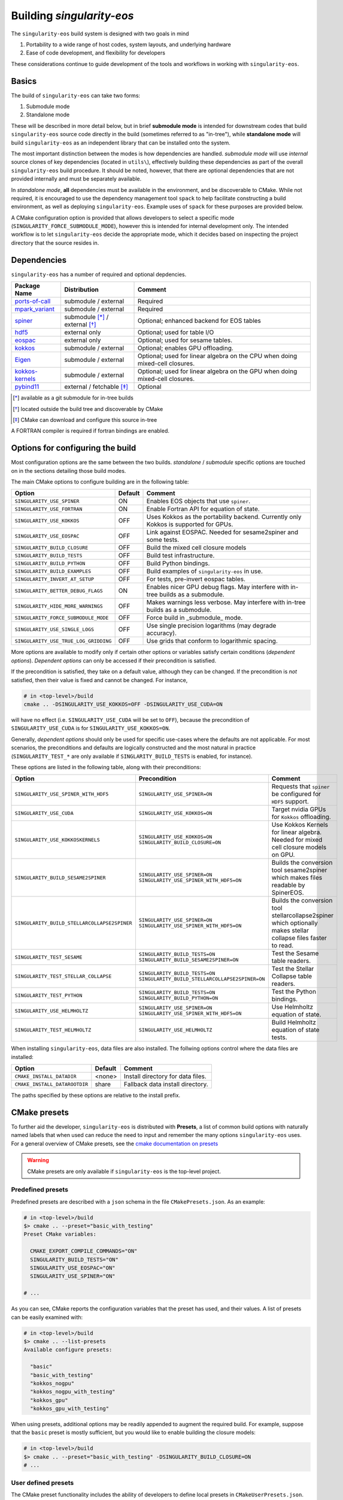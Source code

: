 Building `singularity-eos`
==========================

The ``singularity-eos`` build system is designed with two goals in mind

1. Portability to a wide range of host codes, system layouts, and
   underlying hardware
2. Ease of code development, and flexibility for developers

These considerations continue to guide development of the tools and
workflows in working with ``singularity-eos``.

Basics
------

The build of ``singularity-eos`` can take two forms:

1. Submodule mode
2. Standalone mode

These will be described in more detail below, but in brief **submodule
mode** is intended for downstream codes that build ``singularity-eos``
source code directly in the build (sometimes referred to as "in-tree"),
while **standalone mode** will build ``singularity-eos`` as an independent
library that can be installed onto the system.

The most important distinction between the modes is how dependencies are
handled. *submodule mode* will use *internal* source clones of key
dependencies (located in ``utils\``), effectively building these
dependencies as part of the overall ``singularity-eos`` build procedure.
It should be noted, however, that there are optional dependencies that
are not provided internally and must be separately available.

In *standalone mode*, **all** dependencies must be available in the
environment, and be discoverable to CMake. While not required, it is
encouraged to use the dependency management tool ``spack`` to help
facilitate constructing a build environment, as well as deploying
``singularity-eos``. Example uses of ``spack`` for these purposes are
provided below.

A CMake configuration option is provided that allows developers to
select a specific mode (``SINGULARITY_FORCE_SUBMODULE_MODE``), however
this is intended for internal development only. The intended workflow is
to let ``singularity-eos`` decide the appropriate mode, which it
decides based on inspecting the project directory that the source
resides in.

Dependencies
------------

``singularity-eos`` has a number of required and optional depdencies.

====================================== =============================== ===========================================
  Package Name                          Distribution                    Comment
====================================== =============================== ===========================================
 `ports-of-call`_                       submodule / external             Required
 `mpark_variant`_                       submodule / external             Required
 `spiner`_                              submodule [*]_ / external [*]_   Optional; enhanced backend for EOS tables
 `hdf5`_                                external only                    Optional; used for table I/O
 `eospac`_                              external only                    Optional; used for sesame tables.
 `kokkos`_                              submodule / external             Optional; enables GPU offloading.
 `Eigen`_                               submodule / external             Optional; used for linear algebra on the CPU when doing mixed-cell closures.
 `kokkos-kernels`_                      submodule / external             Optional; used for linear algebra on the GPU when doing mixed-cell closures.
 `pybind11`_                            external / fetchable [*]_        Optional
====================================== =============================== ===========================================

.. [*] available as a git submodule for in-tree builds
.. [*] located outside the build tree and discoverable by CMake
.. [*] CMake can download and configure this source in-tree

.. _spiner: https://github.com/lanl/spiner

.. _ports-of-call: https://github.com/lanl/spiner

.. _mpark_variant: https://github.com/mpark/variant

.. _hdf5: https://www.hdfgroup.org/solutions/hdf5/

.. _eospac: https://laws.lanl.gov/projects/data/eos/eospacReleases.php

.. _kokkos: https://github.com/kokkos/kokkos

.. _Eigen: https://eigen.tuxfamily.org/index.php?title=Main_Page

.. _kokkos-kernels: https://github.com/kokkos/kokkos-kernels/

.. _pybind11: https://github.com/pybind/pybind11

A FORTRAN compiler is required if fortran bindings are enabled.


Options for configuring the build
---------------------------------

Most configuration options are the same between the two builds.
*standalone* / *submodule* specific options are touched on in the
sections detailing those build modes.

The main CMake options to configure building are in the following table:

====================================== ======= ===========================================
  Option                               Default  Comment
====================================== ======= ===========================================
 ``SINGULARITY_USE_SPINER``              ON       Enables EOS objects that use ``spiner``.
 ``SINGULARITY_USE_FORTRAN``             ON       Enable Fortran API for equation of state.
 ``SINGULARITY_USE_KOKKOS``              OFF      Uses Kokkos as the portability backend. Currently only Kokkos is supported for GPUs.
 ``SINGULARITY_USE_EOSPAC``              OFF      Link against EOSPAC. Needed for sesame2spiner and some tests.
 ``SINGULARITY_BUILD_CLOSURE``           OFF      Build the mixed cell closure models
 ``SINGULARITY_BUILD_TESTS``             OFF      Build test infrastructure.
 ``SINGULARITY_BUILD_PYTHON``            OFF      Build Python bindings.
 ``SINGULARITY_BUILD_EXAMPLES``          OFF      Build examples of ``singularity-eos`` in use.
 ``SINGULARITY_INVERT_AT_SETUP``         OFF      For tests, pre-invert eospac tables.
 ``SINGULARITY_BETTER_DEBUG_FLAGS``      ON       Enables nicer GPU debug flags. May interfere with in-tree builds as a submodule.
 ``SINGULARITY_HIDE_MORE_WARNINGS``      OFF      Makes warnings less verbose. May interfere with in-tree builds as a submodule.
 ``SINGULARITY_FORCE_SUBMODULE_MODE``    OFF      Force build in _submodule_ mode.
 ``SINGULARITY_USE_SINGLE_LOGS``         OFF      Use single precision logarithms (may degrade accuracy).
 ``SINGULARITY_USE_TRUE_LOG_GRIDDING``   OFF      Use grids that conform to logarithmic spacing.
====================================== ======= ===========================================

More options are available to modify only if certain other options or
variables satisfy certain conditions (*dependent options*). *Dependent
options* can only be accessed if their precondition is satisfied.

If the precondition is satisfied, they take on a default value, although
they can be changed. If the precondition is *not* satisfied, then their
value is fixed and cannot be changed. For instance,

.. code:: bash

   # in <top-level>/build
   cmake .. -DSINGULARITY_USE_KOKKOS=OFF -DSINGULARITY_USE_CUDA=ON

will have no effect (i.e. ``SINGULARITY_USE_CUDA`` will be set to
``OFF``), because the precondition of ``SINGULARITY_USE_CUDA`` is for
``SINGULARITY_USE_KOKKOS=ON``.

Generally, *dependent options* should only be used for specific
use-cases where the defaults are not applicable. For most scenarios, the
preconditions and defaults are logically constructed and the most
natural in practice (``SINGULARITY_TEST_*`` are only available if
``SINGLARITY_BUILD_TESTS`` is enabled, for instance).

These options are listed in the following table, along with their
preconditions:

============================================== ================================================================================= ===========================================
  Option                                       Precondition                                                                       Comment
============================================== ================================================================================= ===========================================
 ``SINGULARITY_USE_SPINER_WITH_HDF5``           ``SINGULARITY_USE_SPINER=ON``                                                     Requests that ``spiner`` be configured for ``HDF5`` support.
 ``SINGULARITY_USE_CUDA``                       ``SINGULARITY_USE_KOKKOS=ON``                                                     Target nvidia GPUs for ``Kokkos`` offloading.
 ``SINGULARITY_USE_KOKKOSKERNELS``              ``SINGULARITY_USE_KOKKOS=ON`` ``SINGULARITY_BUILD_CLOSURE=ON``                       Use Kokkos Kernels for linear algebra. Needed for mixed cell closure models on GPU.
 ``SINGULARITY_BUILD_SESAME2SPINER``            ``SINGULARITY_USE_SPINER=ON`` ``SINGULARITY_USE_SPINER_WITH_HDF5=ON``             Builds the conversion tool sesame2spiner which makes files readable by SpinerEOS.
 ``SINGULARITY_BUILD_STELLARCOLLAPSE2SPINER``   ``SINGULARITY_USE_SPINER=ON`` ``SINGULARITY_USE_SPINER_WITH_HDF5=ON``             Builds the conversion tool stellarcollapse2spiner which optionally makes stellar collapse files faster to read.
 ``SINGULARITY_TEST_SESAME``                    ``SINGULARITY_BUILD_TESTS=ON`` ``SINGULARITY_BUILD_SESAME2SPINER=ON``             Test the Sesame table readers.
 ``SINGULARITY_TEST_STELLAR_COLLAPSE``          ``SINGULARITY_BUILD_TESTS=ON`` ``SINGULARITY_BUILD_STELLARCOLLAPSE2SPINER=ON``     Test the Stellar Collapse table readers.
 ``SINGULARITY_TEST_PYTHON``                    ``SINGULARITY_BUILD_TESTS=ON`` ``SINGULARITY_BUILD_PYTHON=ON``                    Test the Python bindings.
 ``SINGULARITY_USE_HELMHOLTZ``                  ``SINGULARITY_USE_SPINER=ON`` ``SINGULARITY_USE_SPINER_WITH_HDF5=ON``             Use Helmholtz equation of state.
 ``SINGULARITY_TEST_HELMHOLTZ``                 ``SINGULARITY_USE_HELMHOLTZ``                                                     Build Helmholtz equation of state tests.
============================================== ================================================================================= ===========================================

When installing ``singularity-eos``, data files are also installed. The
follwing options control where the data files are installed:

====================================== ======= ===========================================
  Option                               Default  Comment
====================================== ======= ===========================================
``CMAKE_INSTALL_DATADIR``              <none>  Install directory for data files.
``CMAKE_INSTALL_DATAROOTDIR``          share   Fallback data install directory.
====================================== ======= ===========================================

The paths specified by these options are relative to the install prefix.

CMake presets
-------------

To further aid the developer, ``singularity-eos`` is distributed with
**Presets**, a list of common build options with naturally named labels
that when used can reduce the need to input and remember the many
options ``singularity-eos`` uses. For a general overview of CMake
presets, see the `cmake documentation on
presets <https://cmake.org/cmake/help/latest/manual/cmake-presets.7.html>`__

.. warning::
  CMake presets are only available if ``singularity-eos`` is the
  top-level project.

Predefined presets
~~~~~~~~~~~~~~~~~~

Predefined presets are described with a ``json`` schema in the file
``CMakePresets.json``. As an example:

.. code:: bash

   # in <top-level>/build
   $> cmake .. --preset="basic_with_testing"
   Preset CMake variables:

     CMAKE_EXPORT_COMPILE_COMMANDS="ON"
     SINGULARITY_BUILD_TESTS="ON"
     SINGULARITY_USE_EOSPAC="ON"
     SINGULARITY_USE_SPINER="ON"

   # ...

As you can see, CMake reports the configuration variables that the
preset has used, and their values. A list of presets can be easily
examined with:

.. code:: bash

   # in <top-level>/build
   $> cmake .. --list-presets
   Available configure presets:

     "basic"
     "basic_with_testing"
     "kokkos_nogpu"
     "kokkos_nogpu_with_testing"
     "kokkos_gpu"
     "kokkos_gpu_with_testing"

When using presets, additional options may be readily appended to
augment the required build. For example, suppose that the ``basic``
preset is mostly sufficient, but you would like to enable building the
closure models:

.. code:: bash

   # in <top-level>/build
   $> cmake .. --preset="basic_with_testing" -DSINGULARITY_BUILD_CLOSURE=ON
   # ...

User defined presets
~~~~~~~~~~~~~~~~~~~~

The CMake preset functionality includes the ability of developers to
define local presets in ``CMakeUserPresets.json``. ``singularity-eos``
explicitly does not track this file in Git, so developers can construct
their own presets. All presets in the predefined ``CMakePresets.json``
are automatically included by CMake, so developers can build off of
those if needed.

For instance, suppose you have a local checkout of the ``kokkos`` and
``kokkos-kernels`` codes that you're using to debug a GPU build, and you
have these installed in ``~/scratch/``. Your ``CMakeUserPresets.json``
could look like:

.. code:: json

   {
     "version": 1,
     "cmakeMinimumRequired": {
       "major": 3,
       "minor": 19
     },
     "configurePresets": [
       {
         "name": "my_local_build",
         "description": "submodule build using a local scratch install of kokkos",
         "inherits": [
           "kokkos_gpu_with_testing"
         ],
         "cacheVariables": {
           "Kokkos_DIR": "$env{HOME}/scratch/kokkos/lib/cmake/Kokkos",
           "KokkosKernels_DIR": "$env{HOME}/scratch/kokkoskernels/lib/cmake/KokkosKernels",
           "SINGULARITY_BUILD_PYTHON": "ON",
           "SINGULARITY_TEST_PYTHON": "OFF"
         }
       }
     ]
   }

This inherits the predefined ``kokkos_gpu_with_testing`` preset, sets
the ``Kokkos*_DIR`` cache variables to point ``find_package()`` to use
these directories, and finally enables building the python bindings
without including the python tests.

Building in *submodule mode*
----------------------------

For *submodule mode* to activate, a clone of the ``singularity-eos``
source should be placed below the top-level of a host project

.. code:: bash

   # An example directory layout when using singularity-eos in submodule mode
   my_project
   |_CMakeLists.txt
   |_README.md
   |_src
   |_include
   |_tpl/singularity-eos

``singularity-eos`` is then imported using the ``add_subdirectory()``
command in CMake

.. code:: cmake

   # In your CMakeLists.txt
   cmake_minimum_required(VERSION 3.19)
   project(my_project)

   add_executable(my_exec src/main.cc)
   target_include_directories(my_exec include)

   add_subdirectory(tpl/singularity-eos)

   target_link_libraries(my_exec singularity-eos::singularity-eos)

This will expose the ``singularity-eos`` interface and library to your
code, along with the interfaces of the internal dependencies

.. code:: c++

   // in source of my_project

   #include<singularity-eos/eos/eos.hpp>
   // from the internal ports-of-call submodule
   #include<ports-of-call/portability>

   // ...

   using namespace singularity;

``singularity-eos`` will build (along with internal dependencies) and be
linked directly to your executable.

The git submoudles may change during development, either by changing the
pinned hash, addition or removal of submodules. If you have errors that
appear to be the result of incompatible code, make sure you have updated
your submodules with

.. code:: bash

   git submodule update --init --recursive

Building in *standalone mode*
-----------------------------

For *standalone* mode, all required and optional dependencies are
expected to be discoverable by CMake. This can be done several ways

1. (*preferred*) Use Spack to configure and install all the dependencies
   needed to build.
2. Use a system package manager (``apt-get``, ``yum``, &t) to install
   dependencies.
3. Hand-build to a local filesystem, and configure your shell or CMake
   invocation to be aware of these installs

*standalone* mode is the mode used to install ``singularity-eos`` to a
system as a common library. If, for example, you use Spack to install
packages, ``singularity-eos`` will be built and installed in
*standalone* mode.

Building with Spack
~~~~~~~~~~~~~~~~~~~

Spack is a package management tool that is designed specifically for HPC
environments, but may be used in any compute environment. It is useful
for gathering, configuring and installing software and it's dependencies
self-consistently, and can use existing software installed on the system
or do a "full" install of all required (even system) packages in a local
directory.

Spack remains under active development, and is subject to rapid change
in interface, design, and functionality. Here we will provide an
overview of how to use Spack to develop and deploy ``singularigy-eos``,
but for more in-depth information, please refer to the `official Spack
documentation <spack.readthedocs.io>`__.

Preparation
^^^^^^^^^^^

First, we need to clone the Spack repository. You can place this
anywhere, but note that by default Spack will download and install
software under this directory. This default behavior can be changed,
please refer to the documentation for information of customizing your
Spack instance.

.. code:: bash

   $> cd ~
   $> git clone https://github.com/spack/spack.git

To start using Spack, we use the provided activation script

.. code:: bash

   # equivalent scripts for tcsh, fish are located here as well
   $> source ~/spack/share/spack/setup-env.sh

You will always need to *activate* spack for each new shell. You may
find it convienant to invoke this Spack setup in your login script,
though be aware that Spack will prepend paths to your environment which
may cause conflicts with other package tools and software.

The first time a Spack command is invoked, it will need to bootstrap
itself to be able to start *concretizing package specs*. This will
download pre-built packages and create a ``${HOME}/.spack`` directory.
This directory is important and is where your *primary* Spack
configuration data will be located. If at any point this configuration
becomes corrupted or too complicated to easily fix, you may safely
remove this directory to restore the default configuration, or just to
try a new approach. Again, refer to the Spack documentaion for more
information.

Setup compilers
^^^^^^^^^^^^^^^

To use Spack effectively, we need to configure it for the HPC
environment we're using. This can be done manually (by editing
``packages.yaml``, ``compilers.yaml``, and perhaps a few others). This
is ideal if you understand how your software environment is installed on
the HPC system, and you are fluent in the Spack configuration schema.

However, Spack has put in a lot of effort to be able to automatically
discover the available tools and software on any given system. While not
perfect, we can get a fairly robust starting point.

Assume we are on an HPC system that has Envionrmental Modules that
provides compilers, MPI implementations, and sundry other common tools.
To help Spack find these, let's load a specific configuration into the
active shell environment.

.. code:: bash

   $> module load cmake/3.19.2 gcc/11.2.0 openmpi/4.1.1 python/3.10
   $> module list

   Currently Loaded Modules:
     1) cmake/3.19.2   2) gcc/11.2.0   3) openmpi/4.1.1   4) python/3.10-anaconda-2023.03

First, let's find the available compilers. (If this is the first Spack
command you've run, it will need to bootstrap)

.. code:: bash

   $> spack compiler find
   ==> Added 2 new compilers to ${HOME}/.spack/linux/compilers.yaml
       gcc@4.8.5  gcc@11.2.0
   ==> Compilers are defined in the following files:
       ${HOME}/.spack/linux/compilers.yaml

Here, we find the default system compiler (``gcc@4.8.5``), along with
the compiler from the module we loaded. Also notice that the
``${HOME}/.spack`` directory has been modified with some new YAML config
files. These are information on the compilers and how Spack will use
them. You are free to modify these files, but for now let's leave them
as is.

*NB*: You can repeat this procedure for other compilers and packages,
though if you need to use many different combinations of
compiler/software, you will find using Spack *environments* `more
convenient <https://spack.readthedocs.io/en/latest/environments.html>`__.

Setup system-provided packages
^^^^^^^^^^^^^^^^^^^^^^^^^^^^^^

Next, we will try and find system software (e.g.
``ncurses``,\ ``git``,\ ``zlib``) that we can use instead of needing to
build our own. This will also find the module software we loaded
(``cmake``,\ ``openmpi``,\ ``python``). (This command will take a couple
minutes to complete).

.. code:: bash

   $> spack external find --all --not-buildable
   ==> The following specs have been detected on this system and added to ${HOME}/.spack/packages.yaml
   autoconf@2.69       bzip2@1.0.6     coreutils@8.22  dos2unix@6.0.3    gcc@11.2.0        go@1.16.5            hdf5@1.8.12      libfuse@3.6.1         ncurses@6.4.20221231   openssl@1.1.1t     python@3.10.9   sqlite@3.7.17      texlive@20130530
   automake@1.13.4     bzip2@1.0.8     cpio@2.11       doxygen@1.8.5     gettext@0.19.8.1  go@1.18.4            hdf5@1.10.6      libtool@2.4.2         ninja@1.10.2           perl@5.16.3        rdma-core@22.4  sqlite@3.40.1      which@2.20
   bash@4.2.46         ccache@3.7.7    curl@7.29.0     file@5.11         ghostscript@9.25  go-bootstrap@1.16.5  krb5@1.15.1      lustre@2.12.9         opencv@2.4.5           pkg-config@0.27.1  rsync@3.1.2     subversion@1.7.14  xz@5.2.2
   berkeley-db@5.3.21  cmake@2.8.12.2  curl@7.87.0     findutils@4.5.11  git@2.18.4        go-bootstrap@1.18.4  krb5@1.19.4      m4@1.4.16             openjdk@1.8.0_372-b07  python@2.7.5       ruby@2.0.0      swig@2.0.10        xz@5.2.10
   binutils@2.27.44    cmake@3.17.5    cvs@1.11.23     flex@2.5.37       git-lfs@2.10.0    gpgme@1.3.2          libfabric@1.7.2  maven@3.0.5           openssh@7.4p1          python@3.4.10      sed@4.2.2       tar@1.26           zip@3.0
   bison@3.0.4         cmake@3.19.2    diffutils@3.3   gawk@4.0.2        gmake@3.82        groff@1.22.2         libfuse@2.9.2    ncurses@5.9.20130511  openssl@1.0.2k-fips    python@3.6.8       slurm@23.02.1   texinfo@5.1

   -- no arch / gcc@11.2.0 -----------------------------------------
   openmpi@4.1.1

*Generally* you will want to use as much system-provided software as you
can get away with (in Spack speak, these are called **externals**, though
*external packages* are not limited to system provided ones and can
point to, e.g., a manual install). In the above command, we told Spack
to mark any packages it can find as ``not-buildable``, which means that
Spack will never attempt to build that package and will always use the
external one. This *may* cause issues in resolving packages specs when
the external is not compatible with the requirements of an downstream
package.

As a first pass, we will use ``--not-buildable`` for
``spack external find``, but if you have any issues with concretizing
then start this guide over (remove ``${HOME}/.spack`` and go back to
compilers) and do not use ``--not-buildable`` in the previous command.
You may also manually edit the ``packages.yaml`` file to switch the
``buildable`` flag for the troublesome package, but you will need to be
a least familiar with YAML schema.

First install with Spack
^^^^^^^^^^^^^^^^^^^^^^^^

Let's walk through a simple Spack workflow for installing. First, we
want to look at the options available for a package. The Spack team and
package developers have worked over the years to provide an impressive
selection of packages. This example will use ``hypre``, a parallel
library for multigrid methods.

.. code:: bash

   $> spack info hypre
   AutotoolsPackage:   hypre

   Description:
       Hypre is a library of high performance preconditioners that features
       parallel multigrid methods for both structured and unstructured grid
       problems.

   Homepage: https://llnl.gov/casc/hypre

   Preferred version:
       2.28.0     https://github.com/hypre-space/hypre/archive/v2.28.0.tar.gz

   Safe versions:
       develop    [git] https://github.com/hypre-space/hypre.git on branch master
       2.28.0     https://github.com/hypre-space/hypre/archive/v2.28.0.tar.gz

   # ... more versions listed

   Variants:
       Name [Default]              When       Allowed values          Description
       ========================    =======    ====================    ==============================================

       amdgpu_target [none]        [+rocm]    none, gfx900,           AMD GPU architecture
                                              gfx1030, gfx90c,
                                              gfx90a, gfx1101,
                                              gfx908, gfx1010,
   # ... lots of amd targets listed
       build_system [autotools]    --         autotools               Build systems supported by the package
       caliper [off]               --         on, off                 Enable Caliper support
       complex [off]               --         on, off                 Use complex values
       cuda [off]                  --         on, off                 Build with CUDA
       cuda_arch [none]            [+cuda]    none, 62, 80, 90,       CUDA architecture
                                              20, 32, 35, 37, 87,
                                              10, 21, 30, 12, 61,
                                              11, 72, 13, 60, 53,
                                              52, 75, 70, 89, 86,
                                              50
       debug [off]                 --         on, off                 Build debug instead of optimized version
       fortran [on]                --         on, off                 Enables fortran bindings
       gptune [off]                --         on, off                 Add the GPTune hookup code
       int64 [off]                 --         on, off                 Use 64bit integers
       internal-superlu [off]      --         on, off                 Use internal SuperLU routines
       mixedint [off]              --         on, off                 Use 64bit integers while reducing memory use
       mpi [on]                    --         on, off                 Enable MPI support
       openmp [off]                --         on, off                 Enable OpenMP support
       rocm [off]                  --         on, off                 Enable ROCm support
       shared [on]                 --         on, off                 Build shared library (disables static library)
       superlu-dist [off]          --         on, off                 Activates support for SuperLU_Dist library
       sycl [off]                  --         on, off                 Enable SYCL support
       umpire [off]                --         on, off                 Enable Umpire support
       unified-memory [off]        --         on, off                 Use unified memory

   Build Dependencies:
       blas  caliper  cuda  gnuconfig  hip  hsa-rocr-dev  lapack  llvm-amdgpu  mpi  rocprim  rocrand  rocsparse  rocthrust  superlu-dist  umpire

   Link Dependencies:
       blas  caliper  cuda  hip  hsa-rocr-dev  lapack  llvm-amdgpu  mpi  rocprim  rocrand  rocsparse  rocthrust  superlu-dist  umpire

   Run Dependencies:
       None

The ``spack info`` commands gives us three important data-points we
need. First, it tells the versions available. If you do not specify a
version, the *preferred* version is default.

Next and most important are the *variants*. These are used to control
how to build the package, i.e. to build with MPI, to build a fortran
interface, and so on. These will have default values, and in practice
you will only need to provide a small number for any particular system.

Finally, we are given the *dependencies* of the package. The
dependencies listed are for *all* configurations, so some dependencies
may not be necessary for your particular install. (For instance, if you
do not build with ``cuda``, then ``cuda`` will not be necessary to
install)

Let's look at what Spack will do when we want to install. We will start
with the default configuration (that is, all variants are left to
default). The ``spack spec`` command will try to use the active Spack
configuration to determine which packages are needed to install
``hypre``, and will print the dependency tree out.

.. code:: bash

   $> spack spec hypre
   Input spec
   --------------------------------
    -   hypre

   Concretized
   --------------------------------
    -   hypre@2.28.0%gcc@11.2.0~caliper~complex~cuda~debug+fortran~gptune~int64~internal-superlu~mixedint+mpi~openmp~rocm+shared~superlu-dist~sycl~umpire~unified-memory build_system=autotools arch=linux-rhel7-broadwell
    -       ^openblas@0.3.23%gcc@11.2.0~bignuma~consistent_fpcsr+fortran~ilp64+locking+pic+shared build_system=makefile symbol_suffix=none threads=none arch=linux-rhel7-broadwell
   [e]          ^perl@5.16.3%gcc@11.2.0+cpanm+opcode+open+shared+threads build_system=generic patches=0eac10e,3bbd7d6 arch=linux-rhel7-broadwell
   [e]      ^openmpi@4.1.1%gcc@11.2.0~atomics~cuda~cxx~cxx_exceptions~gpfs~internal-hwloc~internal-pmix~java~legacylaunchers~lustre~memchecker~openshmem~orterunprefix+pmi+romio+rsh~singularity+static+vt~wrapper-rpath build_system=autotools fabrics=ofi,psm,psm2 schedulers=slurm arch=linux-rhel7-broadwell

Here, we see the full default Spack *spec*, which as a rough guide is
structured as
``<package>@<version>%<compiler>@<compiler_version>{[+/~]variants} <arch_info>``.
The ``+,~`` variant prefixes are used to turn on/off variants with
binary values, while variants with a set of values are given similar to
keyword values (e.g. ``+cuda cuda_arch=70 ~shared``)

If we wanted to install a different configuration, in this case say we
want ``complex`` and ``openmp`` enabled, but we don't need ``fortran``.

.. code:: bash

   $> spack spec hypre+complex+openmp~fortran
   Input spec
   --------------------------------
    -   hypre+complex~fortran+openmp

   Concretized
   --------------------------------
    -   hypre@2.28.0%gcc@11.2.0~caliper+complex~cuda~debug~fortran~gptune~int64~internal-superlu~mixedint+mpi+openmp~rocm+shared~superlu-dist~sycl~umpire~unified-memory build_system=autotools arch=linux-rhel7-broadwell
    -       ^openblas@0.3.23%gcc@11.2.0~bignuma~consistent_fpcsr+fortran~ilp64+locking+pic+shared build_system=makefile symbol_suffix=none threads=none arch=linux-rhel7-broadwell
   [e]          ^perl@5.16.3%gcc@11.2.0+cpanm+opcode+open+shared+threads build_system=generic patches=0eac10e,3bbd7d6 arch=linux-rhel7-broadwell
   [e]      ^openmpi@4.1.1%gcc@11.2.0~atomics~cuda~cxx~cxx_exceptions~gpfs~internal-hwloc~internal-pmix~java~legacylaunchers~lustre~memchecker~openshmem~orterunprefix+pmi+romio+rsh~singularity+static+vt~wrapper-rpath build_system=autotools fabrics=ofi,psm,psm2 schedulers=slurm arch=linux-rhel7-broadwell

Here, you can see the full spec has out supplied variants. In general,
variants can control build options and features, and can change which
dependencies are needed.

Notice also the left-aligned string starting each line for a package.
``-`` indicates that Spack isn't aware that this package is installed
(which is expected). ``[+]`` indicates that the package has been
previously installed. ``[e]`` indicates that the package has been marked
as externally installed.

Finally, we can install it. Because ``perl`` and ``openmpi`` are already
present, Spack will not need to download, build, and install these
packages. This can save lots of time! Note, however, that external
packages are loosely constrained and may not be correctly configured for
the requested package.

.. note::

  By default, Spack will try to download the package source from the
  repository associated with the package. This behavior can be overrided
  with Spack *mirrors* , but that is beyond the scope of this doc.

Now, we can use Spack similarly to ``module load``,

.. code:: bash

   $> spack load hypre
   $> spack find --loaded

Other options are available for integrating Spack installed packages
into your environment. For more, head over to
https://spack.readthedocs.io

Installing ``singularity-eos`` using Spack
^^^^^^^^^^^^^^^^^^^^^^^^^^^^^^^^^^^^^^^^^^

. warning::
  The spack build is currently experimental.
  Please report problems you havee as github issues.

The spackage is available in the main `Spack`_
repositories, and we provide a spackage for ``singularity-eos`` witin the
the singularity-eos source repository. The distributed spackage may be
more up-to-date than the one in the main `Spack`_ repository. If you
have spack installed, simply call

.. _Spack: https://spack.io/

.. code-block:: bash

   git clone --recursive git@github.com:lanl/singularity-eos.git
   spack repo add singularity-eos/spack-repo
   spack install singularity-eos

to install ``singularity-eos`` into your spack instance. The spackage
supports a number of relevant variants:

+-----------------------------+-----------------+-----------------------------+
| Variant Name [default]      | Allowed Values  | Description                 |
+=============================+=================+=============================+
| build_extra [none]          | none, sesame,   | Build sesame2spiner         |
|                             | stellarcollapse | or stellarcollapse2spiner   |
+-----------------------------+-----------------+-----------------------------+
| build_type [RelWithDebInfo] | Debug, Release, | Equivalent to               |
|                             | RelWitHDebInfo, | -DCMAKE_BUILD_TYPE          |
|                             | MinSizeRel      | in cmake build              |
+-----------------------------+-----------------+-----------------------------+
| cuda [off]                  | on, off         | Build with cuda             |
+-----------------------------+-----------------+-----------------------------+
| cuda_arch [none]            | see kokkos spec | The target GPU architecture |
+-----------------------------+-----------------+-----------------------------+
| doc [off]                   | on, off         | Build sphinx docs           |
+-----------------------------+-----------------+-----------------------------+
| format [off]                | on, off         | Support for clang-format    |
+-----------------------------+-----------------+-----------------------------+
| fortran [on]                | on, off         | Provide fortran bindings    |
+-----------------------------+-----------------+-----------------------------+
| hdf5 [off]                  | on, off         | Enable HDF5 I/O for tables  |
+-----------------------------+-----------------+-----------------------------+
| ipo [off]                   | on, off         | CMake interprocedural       |
|                             |                 | optimization                |
+-----------------------------+-----------------+-----------------------------+
| kokkos [off]                | on, off         | Enable Kokkos backend       |
|                             |                 | Required for cuda support   |
+-----------------------------+-----------------+-----------------------------+
| kokkos-kernels [off]        | on, off         | Use kokkos-kernels for      |
|                             |                 | linear algebra suport,      |
|                             |                 | which is needed with        |
|                             |                 | mixed-cell closures on GPU  |
+-----------------------------+-----------------+-----------------------------+
| mpi [off]                   | on, off         | Build with parallel HDF5    |
|                             |                 | otherwise build with serial |
+-----------------------------+-----------------+-----------------------------+
| openmp [off]                | on, off         | Build Kokkos openmp backend |
+-----------------------------+-----------------+-----------------------------+
| tests [off]                 | on, off         | Build tests                 |
+-----------------------------+-----------------+-----------------------------+

Developing ``singularity-eos`` using Spack
^^^^^^^^^^^^^^^^^^^^^^^^^^^^^^^^^^^^^^^^^^

Spack is a powerful tool that can help develop ``singularity-eos`` for a
variety of platforms and hardware.

1. Install the dependencies ``singularity-eos`` needs using Spack

.. code:: bash

   $> spack install -u cmake singularity-eos@main%gcc@13+hdf5+eospac+mpi+kokkos+kokkos-kernels+openmp^eospac@6.4.0

This command will initiate an install of ``singularity-eos`` using
Spack, but will stop right before ``singularity-eos`` starts to build
(``-u cmake`` means ``until cmake``). This ensures all the necessary
dependencies are installed and visible to Spack

2. Use Spack to construct an *ad-hoc* shell environment

.. code:: bash

   $> spack build-env singularity-eos@main%gcc@13+hdf5+eospac+mpi+kokkos+kokkos-kernels+openmp^eospac@6.4.0 -- bash

This command will construct a shell environment in ``bash`` that has all
the dependency information populated (e.g. ``PREFIX_PATH``,
``CMAKE_PREFIX_PATH``, ``LD_LIBRARY_PATH``, and so on). Even external
packages from a module system will be correctly loaded. Thus, we can
build for a specific combination of dependencies, compilers, and
portability strategies.

.. code:: bash

   $> salloc -p scaling
   # ...
   $> source ~/spack/share/spack/setup-env.sh
   $> spack build-env singularity-eos@main%gcc@12+hdf5+eospac+mpi+kokkos+kokkos-kernels+openmp^eospac@6.4.0 -- bash
   $> mkdir -p build_gpu_mpi ; cd build_gpu_mpi
   $> cmake .. --preset="kokkos_nogpu_with_testing"
